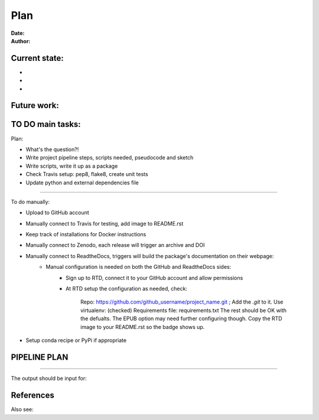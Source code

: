 ################################
Plan 
################################

:Date: 
:Author: 

Current state:
##############

-
-
-


Future work:
############


TO DO main tasks:
#################

Plan:

- What's the question?!
- Write project pipeline steps, scripts needed, pseudocode and sketch
- Write scripts, write it up as a package
- Check Travis setup: pep8, flake8, create unit tests
- Update python and external dependencies file

-----

To do manually:

- Upload to GitHub account
- Manually connect to Travis for testing, add image to README.rst
- Keep track of installations for Docker instructions
- Manually connect to Zenodo, each release will trigger an archive and DOI
- Manually connect to ReadtheDocs, triggers will build the package's documentation on their webpage:
	+ Manual configuration is needed on both the GitHub and ReadtheDocs sides:
		* Sign up to RTD, connect it to your GitHub account and allow permissions
		* At RTD setup the configuration as needed, check:
			
			Repo: https://github.com/github_username/project_name.git ;  Add the *.git* to it.
			Use virtualenv: (checked)
			Requirements file: requirements.txt
			The rest should be OK with the defualts. The EPUB option may need further configuring though.
			Copy the RTD image to your README.rst so the badge shows up.
		
- Setup conda recipe or PyPi if appropriate


PIPELINE PLAN
#############

.. todo::
	TO DO: 

-----


The output should be input for:


References
##########


Also see:

